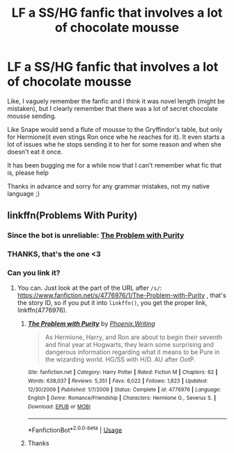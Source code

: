 #+TITLE: LF a SS/HG fanfic that involves a lot of chocolate mousse

* LF a SS/HG fanfic that involves a lot of chocolate mousse
:PROPERTIES:
:Author: FrogElephant
:Score: 0
:DateUnix: 1577409359.0
:DateShort: 2019-Dec-27
:FlairText: What's That Fic?
:END:
Like, I vaguely remember the fanfic and I think it was novel length (might be mistaken), but I clearly remember that there was a lot of secret chocolate mousse sending.

Like Snape would send a flute of mousse to the Gryffindor's table, but only for Hermione(it even stings Ron once whe he reaches for it). It even starts a lot of issues whe he stops sending it to her for some reason and when she doesn't eat it once.

It has been bugging me for a while now that I can't remember what fic that is, please help

Thanks in advance and sorry for any grammar mistakes, not my native language ;)


** linkffn(Problems With Purity)
:PROPERTIES:
:Author: calculusncurls
:Score: 3
:DateUnix: 1577411781.0
:DateShort: 2019-Dec-27
:END:

*** Since the bot is unreliable: [[https://fanfiction.net/s/4776976/1/The-Problem-with-Purity][The Problem with Purity]]
:PROPERTIES:
:Author: ronathaniel
:Score: 1
:DateUnix: 1577429135.0
:DateShort: 2019-Dec-27
:END:


*** THANKS, that's the one <3
:PROPERTIES:
:Author: FrogElephant
:Score: 1
:DateUnix: 1577413257.0
:DateShort: 2019-Dec-27
:END:


*** Can you link it?
:PROPERTIES:
:Author: alphiesthecat
:Score: 0
:DateUnix: 1577421362.0
:DateShort: 2019-Dec-27
:END:

**** You can. Just look at the part of the URL after =/s/=: [[https://www.fanfiction.net/s/4776976/1/The-Problem-with-Purity]] , that's the story ID, so if you put it into =linkffn()=, you get the proper link, linkffn(4776976).
:PROPERTIES:
:Author: ceplma
:Score: 1
:DateUnix: 1577454441.0
:DateShort: 2019-Dec-27
:END:

***** [[https://www.fanfiction.net/s/4776976/1/][*/The Problem with Purity/*]] by [[https://www.fanfiction.net/u/1341701/Phoenix-Writing][/Phoenix.Writing/]]

#+begin_quote
  As Hermione, Harry, and Ron are about to begin their seventh and final year at Hogwarts, they learn some surprising and dangerous information regarding what it means to be Pure in the wizarding world. HG/SS with H/D. AU after OotP.
#+end_quote

^{/Site/:} ^{fanfiction.net} ^{*|*} ^{/Category/:} ^{Harry} ^{Potter} ^{*|*} ^{/Rated/:} ^{Fiction} ^{M} ^{*|*} ^{/Chapters/:} ^{62} ^{*|*} ^{/Words/:} ^{638,037} ^{*|*} ^{/Reviews/:} ^{5,351} ^{*|*} ^{/Favs/:} ^{6,022} ^{*|*} ^{/Follows/:} ^{1,823} ^{*|*} ^{/Updated/:} ^{12/30/2009} ^{*|*} ^{/Published/:} ^{1/7/2009} ^{*|*} ^{/Status/:} ^{Complete} ^{*|*} ^{/id/:} ^{4776976} ^{*|*} ^{/Language/:} ^{English} ^{*|*} ^{/Genre/:} ^{Romance/Friendship} ^{*|*} ^{/Characters/:} ^{Hermione} ^{G.,} ^{Severus} ^{S.} ^{*|*} ^{/Download/:} ^{[[http://www.ff2ebook.com/old/ffn-bot/index.php?id=4776976&source=ff&filetype=epub][EPUB]]} ^{or} ^{[[http://www.ff2ebook.com/old/ffn-bot/index.php?id=4776976&source=ff&filetype=mobi][MOBI]]}

--------------

*FanfictionBot*^{2.0.0-beta} | [[https://github.com/tusing/reddit-ffn-bot/wiki/Usage][Usage]]
:PROPERTIES:
:Author: FanfictionBot
:Score: 1
:DateUnix: 1577454470.0
:DateShort: 2019-Dec-27
:END:


***** Thanks
:PROPERTIES:
:Author: alphiesthecat
:Score: 1
:DateUnix: 1577454487.0
:DateShort: 2019-Dec-27
:END:

